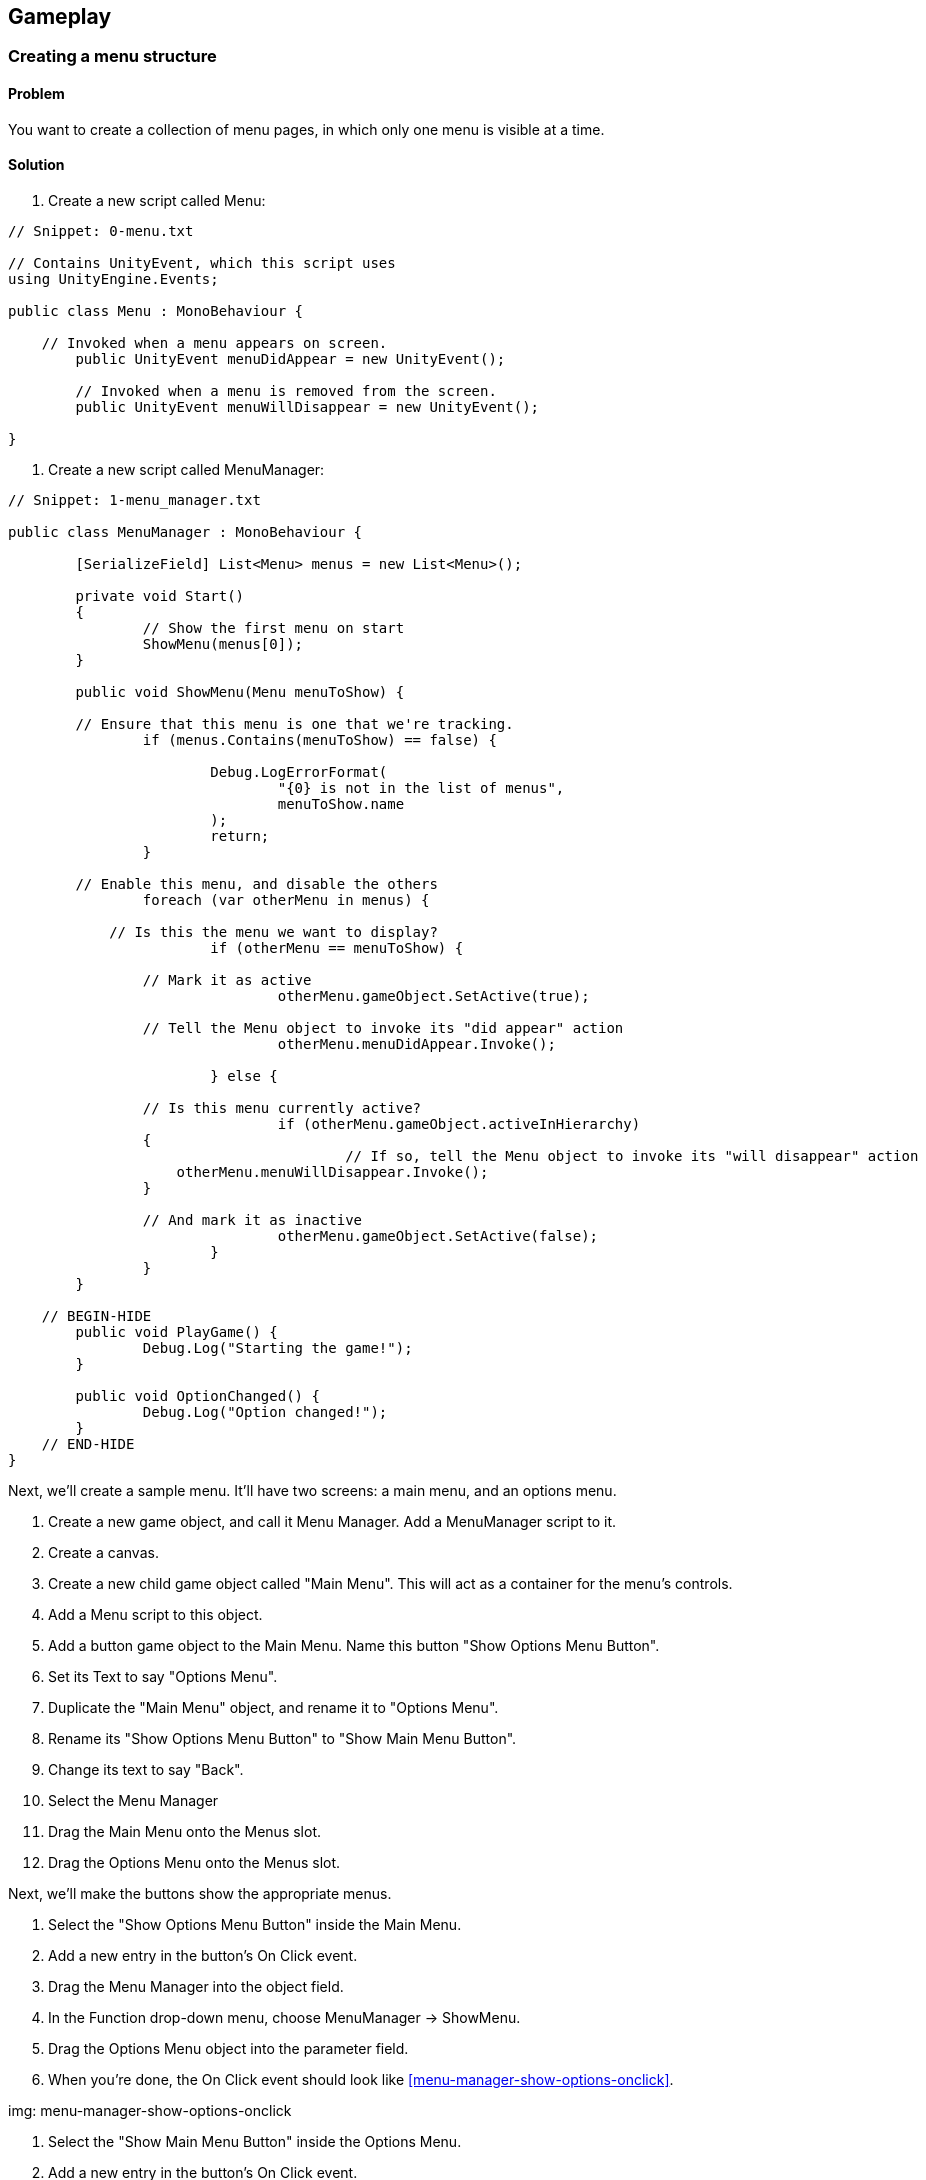 == Gameplay

=== Creating a menu structure
// card: https://trello.com/c/f9ChPe5k

==== Problem

You want to create a collection of menu pages, in which only one menu is visible at a time.

==== Solution

. Create a new script called +Menu+:

// snip: menu
[source,swift]
----
// Snippet: 0-menu.txt

// Contains UnityEvent, which this script uses
using UnityEngine.Events; 

public class Menu : MonoBehaviour {

    // Invoked when a menu appears on screen.
	public UnityEvent menuDidAppear = new UnityEvent();

	// Invoked when a menu is removed from the screen.
	public UnityEvent menuWillDisappear = new UnityEvent();

}
----

. Create a new script called +MenuManager+:

// snip: menu_manager
[source,swift]
----
// Snippet: 1-menu_manager.txt

public class MenuManager : MonoBehaviour {

	[SerializeField] List<Menu> menus = new List<Menu>();

	private void Start()
	{
		// Show the first menu on start
		ShowMenu(menus[0]);
	}

	public void ShowMenu(Menu menuToShow) {

        // Ensure that this menu is one that we're tracking.
		if (menus.Contains(menuToShow) == false) {

			Debug.LogErrorFormat(
				"{0} is not in the list of menus", 
				menuToShow.name
			);
			return;
		}

        // Enable this menu, and disable the others
		foreach (var otherMenu in menus) {

            // Is this the menu we want to display?
			if (otherMenu == menuToShow) {

                // Mark it as active
				otherMenu.gameObject.SetActive(true);                

                // Tell the Menu object to invoke its "did appear" action
				otherMenu.menuDidAppear.Invoke();

			} else {

                // Is this menu currently active?
				if (otherMenu.gameObject.activeInHierarchy)
                {
					// If so, tell the Menu object to invoke its "will disappear" action
                    otherMenu.menuWillDisappear.Invoke();
                }

                // And mark it as inactive
				otherMenu.gameObject.SetActive(false);    
			}
		}
	}

    // BEGIN-HIDE
	public void PlayGame() {
		Debug.Log("Starting the game!");
	}

	public void OptionChanged() {
		Debug.Log("Option changed!");
	}
    // END-HIDE
}

----

Next, we'll create a sample menu. It'll have two screens: a main menu, and an options menu.

. Create a new game object, and call it Menu Manager. Add a +MenuManager+ script to it.

. Create a canvas.

. Create a new child game object called "Main Menu". This will act as a container for the menu's controls.

    . Add a Menu script to this object.
    . Add a button game object to the Main Menu. Name this button "Show Options Menu Button". 
    . Set its Text to say "Options Menu". 

. Duplicate the "Main Menu" object, and rename it to "Options Menu".

    . Rename its "Show Options Menu Button" to "Show Main Menu Button".
    . Change its text to say "Back". 

. Select the Menu Manager
. Drag the Main Menu onto the Menus slot.
. Drag the Options Menu onto the Menus slot.

Next, we'll make the buttons show the appropriate menus.

. Select the "Show Options Menu Button" inside the Main Menu.

    . Add a new entry in the button's On Click event.
    . Drag the Menu Manager into the object field.
    . In the Function drop-down menu, choose MenuManager -> ShowMenu.
    . Drag the Options Menu object into the parameter field.
    . When you're done, the On Click event should look like <<menu-manager-show-options-onclick>>.

img: menu-manager-show-options-onclick

. Select the "Show Main Menu Button" inside the Options Menu.

    . Add a new entry in the button's On Click event.
    . Drag the Menu Manager into the object field.
    . In the Function drop-down menu, choose MenuManager -> ShowMenu.
    . Drag the Main Menu object into the parameter field.
    . When you're done, the On Click event should look like <<menu-manager-show-main-onclick>>.

img: menu-manager-show-options-onclick

. Run the game. The main menu will appear; clicking the options button will hide it and show the options menu, and clicking the Back button will return you to the main menu.

==== Discussion

Discuss how you can add other function calls to each +Menu+; <<menu-manager-menu-events>>

img: menu-manager-menu-events


=== Creating a wheeled vehicle
// card: https://trello.com/c/CBS1ZmaA

==== Problem 

You want to implement a vehicle with wheels, like a car.

==== Solution 

. Create an empty object called "Vehicle".
. Add a Rigid Body to it.

    . Set its Mass to 750.
    . Set its Drag to 0.1.

. If you have a car mesh to use, add it as a child of the Vehicle object
    . If you don't have a mesh, add a cube as a child and scale it so that it's the right shape and size of a car. If you do this, make sure you remove the Box collider that comes with the cube.
    . In either case, make sure that your visible object's position is (0,0,0), so that it's in the right 

. Create an empty game object as a child, call it "Colliders"

    . Add an empty game object to "Colliders"; name it "Body".
    . Add a Box Collider to the "Body" object.
    . Click Edit Collider, and click and drag the box so that it fits closely around the visible car object.

. Create a new empty child object of "Colliders", and name it "Wheel Front Left".

    . Add a Wheel Collier to this new object.
    . Position this near where you want the front-left tire to be. If you're using a car mesh, place it in the middle of the visible tire.
    . Adjust the Radius of the wheel to the size you want. (It's okay if the wheel collider goes inside the Body collider.)

. Duplicate the wheel three times - one for each of the other three tires. Move each to one of the other tires, and rename them appropriately. When you're done, the colliders should look something like <<vehicle-wheel-placement>>

img: vehicle-wheel-placement

. Create a new script, and call it Vehicle. Add the following code to it:

// snip: vehicle
[source,swift]
----
// Snippet: 2-vehicle.txt

// Configures a single wheel's control parameters.
[System.Serializable]
public class Wheel {
	// The collider this wheel uses
	public WheelCollider collider;

    // Whether this wheel should be powered by the engine
	public bool powered;

    // Whether this wheel is steerable
	public bool steerable;

    // Whether this wheel can apply brakes
	public bool hasBrakes;
}

public class Vehicle : MonoBehaviour {

    // The list of wheels on this vehicle
	[SerializeField] Wheel[] wheels = {};

	// The settings used for controlling the wheels:

    // Maximum motor torque
	[SerializeField] float motorTorque = 1000;

    // Maximum brake torque
	[SerializeField] float brakeTorque = 2000;

    // Maximum steering angle
	[SerializeField] float steeringAngle = 45;

	private void Update() {

        // If the Vertical axis is positive, apply motor torque and no brake torque.
        // If it's negative, apply brake torque and no motor torque.
		var vertical = Input.GetAxis("Vertical");

		float motorTorqueToApply;
		float brakeTorqueToApply;

		if (vertical >= 0) {
			motorTorqueToApply = vertical * motorTorque;
			brakeTorqueToApply = 0;
		} else {
			// If the vertical axis is negative, cut the engine and step on the
            // brakes.
			motorTorqueToApply = 0;
			brakeTorqueToApply = Mathf.Abs(vertical) * brakeTorque;
		}

        // Scale the maximum steering angle by the horizontal axis.
		var currentSteeringAngle = Input.GetAxis("Horizontal") * steeringAngle;

        // Update all wheels

        // Using a for loop, rather than a foreach loop, because foreach loops
        // allocate temporary memory, which is turned into garbage at the end of
        // the frame. We want to minimise garbage, 
		for (int wheelNumber = 0; wheelNumber < wheels.Length; wheelNumber++) {

            var wheel = wheels[wheelNumber];

            // If a wheel is powered, it updates its motor torque
			if (wheel.powered) {
				wheel.collider.motorTorque = motorTorqueToApply;
			}

            // If a wheel is steerable, it updates its steer angle
			if (wheel.steerable) {
				wheel.collider.steerAngle = currentSteeringAngle;
			}

            // If a wheel has brakes, it updates it brake torque
			if (wheel.hasBrakes) {
				wheel.collider.brakeTorque = brakeTorqueToApply;
			}
		}
	}
}
----

. Select the "Vehicle" object, and add 4 entries to the Wheels list.
. For each of the entries:
    . Add one of the wheel colliders.
    . If it's a rear wheel, turn on Powered.
    . If it's a front wheel, turn on Steerable.
    . Turn on Has Brakes.

. Play the game. You should be able to drive the car around.

==== Discussion 

Consider adding an orbiting camera to follow the vehicle as it moves.

Consider what happens when all of the wheels are steerable, or all of them are powered.

Modify the mass of the vehicle, or the torque values.

Wheel colliders define their own suspension paramters. Play with them.


=== Keeping a car from tipping over
// card: https://trello.com/c/cPcw2cbK

==== Problem

You want your car to not flip over when doing sharp turns.

==== Solution

Your car tips over because it's rotating around its center of mass, which is too high up. When the center of mass is lower, any rotation around it will force the wheels into the ground harder, instead of flipping the entire car over.

. Create a new C# script called +AdjustCenterOfMass+, with the following code:

// snip: adjust_center_of_mass
[source,swift]
----
// Snippet: 3-adjust_center_of_mass.txt

[RequireComponent(typeof(Rigidbody))]
public class AdjustCenterOfMass : MonoBehaviour {

	// How far the center of mass should be moved from its default position
    [SerializeField] Vector3 centerOfMass = Vector3.zero;

	private void Start()
    {
        // Override the center of mass, to enhance stability
        GetComponent<Rigidbody>().centerOfMass += centerOfMass;
    }

	// Called by the editor to show 'gizmos' in the Scene view. Used to help
    // visualise the overriden center of mass.
    private void OnDrawGizmosSelected()
    {
        // Draw a green sphere where the updated center of mass will be.
        Gizmos.color = Color.green;

        var currentCenterOfMass = this.GetComponent<Rigidbody>().worldCenterOfMass;
        Gizmos.DrawSphere(currentCenterOfMass + centerOfMass, 0.125f);
    }
}
----

. Add this component to the game object containing your vehicle's rigid body.

. Move the Center of Mass's Y coordinate down a bit, so that it's just at the floor of the vehicle. The lower the center of mass, the more stable the vehicle will be.

==== Discussion

Discuss how rigidbodies usually compute their center of mass from their colliders, but you can override it

Discuss how it's less realistic but makes for better gameplay

(in real life a car's center of mass is low beacuse of heavy objects like the transmission and engine being under the floor)

=== Creating a camera that orbits around its target
// card: https://trello.com/c/3PrteZ6M

==== Problem

You want to create a camera that rotates around a target's position at a fixed distance (sometimes referred to as a "chase camera".)

==== Solution

. Add a camera to the scene

. Create a new C# script called +OrbitingCamera+

. Replace its code with the following:

// snip: orbiting_camera
[source,swift]
----
// Snippet: 4-orbiting_camera.txt

public class OrbitingCamera : MonoBehaviour
{

    // The object we're orbiting around
	[SerializeField] Transform target;

    // The speed at which we change our rotation and elevation
	[SerializeField] float rotationSpeed = 120.0f;
	[SerializeField] float elevationSpeed = 120.0f;

    // The minimum and maximum angle of elevation
	[SerializeField] float elevationMinLimit = -20f;
	[SerializeField] float elevationMaxLimit = 80f;

    // The distance we're at from the target
	[SerializeField] float distance = 5.0f;
	[SerializeField] float distanceMin = .5f;
	[SerializeField] float distanceMax = 15f;

    // The angle at which we're rotated around the target
	float rotationAroundTarget = 0.0f;

    // The angle at which we're looking down or up at the target
	float elevationToTarget = 0.0f;

    // When true, the camera will adjust its distance when there's a collider 
	// between it and the target
	[SerializeField] bool clipCamera;

    // Use this for initialization
    void Start()
    {
        Vector3 angles = transform.eulerAngles;
        rotationAroundTarget = angles.y;
        elevationToTarget = angles.x;

		if (target) {
			// Take the current distance from the camera to the target
			float currentDistance = (transform.position - target.position).magnitude;

            // Clamp it to our required minimum/maximum
			distance = Mathf.Clamp(currentDistance, distanceMin, distanceMax);
		}
    }

	// Every frame, after all Update() functions are called, update the camera
    // position and rotation
    //
    // We do this in LateUpdate so that if the object we're tracking has its 
	// position changed in the Update method, the camera will be correctly
	// positioned, because LateUpdate is always run afterwards.
    void LateUpdate()
    {
        if (target)
        {
			// Update our rotation and elevation based on mouse movement
            rotationAroundTarget += 
				Input.GetAxis("Mouse X") * rotationSpeed * distance * 0.02f;

            elevationToTarget -= 
				Input.GetAxis("Mouse Y") * elevationSpeed * 0.02f;

            // Limit the elevation to between the minimum and the maximum
            elevationToTarget = ClampAngle(
				elevationToTarget, 
                elevationMinLimit, 
				elevationMaxLimit
			);

			// Compute the rotation based on these two angles
            Quaternion rotation = Quaternion.Euler(
				elevationToTarget, 
				rotationAroundTarget, 
				0
			);

			// Update the distance based on mouse movement
			distance = distance - Input.GetAxis("Mouse ScrollWheel") * 5;

            // And limit it to the minimum and maximum
            distance = Mathf.Clamp(distance, distanceMin, distanceMax);

            // Figure out a position that's 'distance' units away from the target
			// in the reverse direction to where we're looking
            Vector3 negDistance = new Vector3(0.0f, 0.0f, -distance);
            Vector3 position = rotation * negDistance + target.position;

			if (clipCamera) {

                // We'll cast out a ray from the target to the position we just
                // computed. If the ray hits something, we'll update our position
                // to where the ray hit.

                // Store info about any hit in here.
				RaycastHit hitInfo;

                // Generate a ray from the target to the camera
                var ray = new Ray(target.position, position - target.position);

				// Perform the ray cast; if it hit anything, it returns true,
                // and updates the hitInfo variable
                var hit = Physics.Raycast(ray, out hitInfo, distance);

				if (hit) {
					// We hit something. Update the camera position to where
                    // the ray hit an object.
					position = hitInfo.point;
				}
			}

            // Update the position 
			transform.position = position;

            // Update the rotation so we're looking at the target
            transform.rotation = rotation;            
        }
    }

    // Clamps an angle between 'min' and 'max', wrapping it if it's less than
    // 360 degrees or higher than 360 degrees.
    public static float ClampAngle(float angle, float min, float max)
    {

        // Wrap the angle at -360 and 360
        if (angle < -360F)
            angle += 360F;
        if (angle > 360F)
            angle -= 360F;

        // Clamp this wrapped angle
        return Mathf.Clamp(angle, min, max);
    }
}
----

. Add a cube to the scene.
. Select the camera, and drag the cube's entry in the hierarchy into the +target+ field.
. Run the game. As you move the mouse, the camera will rotate around the target.

==== Discussion

=== Creating orbiting cameras that won't clip through walls
// card: https://trello.com/c/RCcebmcr

==== Problem

You want to detect when there's an object between the camera and the target, and move the camera closer.

==== Solution

Add the following variable to the orbiting camera class:

// snip: orbiting_camera_clip_variables
[source,swift]
----
// Snippet: 5-orbiting_camera_clip_variables.txt

    // When true, the camera will adjust its distance when there's a collider 
	// between it and the target
	[SerializeField] bool clipCamera;
----

Next, add the following code to the class' +LateUpdate+ method:

// snip: orbiting_camera_clip_code context:5
[source,swift]
----
// Snippet: 6-orbiting_camera_clip_code_context:5.txt

			if (clipCamera) {

                // We'll cast out a ray from the target to the position we just
                // computed. If the ray hits something, we'll update our position
                // to where the ray hit.

                // Store info about any hit in here.
				RaycastHit hitInfo;

                // Generate a ray from the target to the camera
                var ray = new Ray(target.position, position - target.position);

				// Perform the ray cast; if it hit anything, it returns true,
                // and updates the hitInfo variable
                var hit = Physics.Raycast(ray, out hitInfo, distance);

				if (hit) {
					// We hit something. Update the camera position to where
                    // the ray hit an object.
					position = hitInfo.point;
				}
			}
----

Turn on Clip Camera on your Orbiting Camera. The camera will now move closer to the target if there's a collider between the camera and the target.

==== Discussion

Raycasts will only hit colliders, if there's an object that blocks the camera but doesn't have a collider attached, the script won't know to move closer.

=== Detecting when the player has completed a lap
// card: https://trello.com/c/o7kSGKJc

==== Problem

You want to detect when the player has completed a lap around a race circuit. You also want to detect if the player is going the wrong way, or if the player is cheating by taking too much of a shortcut.

==== Solution

You can solve this by creating a set of checkpoints that the player must pass, in order. If the player is passing checkpoints in the wrong order, they're going the wrong way.

. Start by laying out your track, so that both you and the player will know the path they need to take. See <<lap-tracking-track>>.

img: lap-tracking-track

. Add a vehicle to the scene, and ensure that you're able to drive around (just to make sure that the driving component works.)

. Create a new C# script called Checkpoint, and add the following code to it. Note that it contains two classes - one of them is special editor-only code that adds buttons to the Inspector to help build the track.

// snip: checkpoint
[source,swift]
----
// Snippet: 7-checkpoint.txt

#if UNITY_EDITOR
// Include the UnityEditor namespace when this class is being used in the Editor.
using UnityEditor;
#endif

public class Checkpoint : MonoBehaviour
{

    // If true, this is the start of the circuit
	[SerializeField] public bool isLapStart;

    // The next checkpoint in the circuit. If we're visiting these in reverse, 
    // or skipping too many, then we're going the wrong way.
	[SerializeField] public Checkpoint next;

    // The index number, used by LapTracker to figure out if we're going the
    // wrong way.
	internal int index = 0;

    // Checkpoints are invisible, so we draw a marker in the scene view to make it
    // easier to visualise.
	private void OnDrawGizmos()
	{
		// Draw the markers as a blue sphere, except for the lap start, which 
		// is yellow.
		if (isLapStart)
		{
			Gizmos.color = Color.yellow;
		}
		else
		{
			Gizmos.color = Color.blue;
		}

		Gizmos.DrawSphere(transform.position, 0.5f);

        // If we have a next node set up, draw a blue line to it.
		if (next != null)
		{
			Gizmos.color = Color.blue;
        	Gizmos.DrawLine(transform.position, next.transform.position);
		}
	}
}

#if UNITY_EDITOR
// Code that adds additional controls for building a track to the Checkpoint inspector.
[CustomEditor(typeof(Checkpoint))]
public class CheckpointEditor : Editor {

    // Called when Unity needs to display the Inspector for this Checkpoint
    // component.
	public override void OnInspectorGUI()
	{
        // First, draw the Inspector contents that we'd normally get.
		DrawDefaultInspector();

        // Get a reference to the Checkpoint component we're editing, by casting
		// 'target' (which is just an Object) to Checkpoint.
		var checkpoint = this.target as Checkpoint;

        // Display a button that inserts a new checkpoint between us and the 
		// next one. GUILayout.Button both displays the button, and returns true
        // if it was clicked.
		if (GUILayout.Button("Insert Checkpoint")) {

            // Make a new object, and add a Checkpoint component to it
			var newCheckpoint = new GameObject("Checkpoint")
				.AddComponent<Checkpoint>();

			// Make it point to our next one, and make ourself point to it
			// (in other words, insert it between us and our next checkpoint)
            newCheckpoint.next = checkpoint.next;
            checkpoint.next = newCheckpoint;

            // Make it one of our siblings
			newCheckpoint.transform.SetParent(checkpoint.transform.parent, true);

			// Position it as our next sibling in the hierarchy.
            // Not technically needed, and doesn't affect the game at all,
			// but it looks nicer.
			var nextSiblingIndex = checkpoint.transform.GetSiblingIndex() + 1;
			newCheckpoint.transform.SetSiblingIndex(nextSiblingIndex);

            // Move it slightly so that it's visibly not the same one
            newCheckpoint.transform.position = 
				checkpoint.transform.position + new Vector3(1, 0, 0);

            // Select it, so that we can immediately start moving it
			Selection.activeGameObject = newCheckpoint.gameObject;
		}

		// Disable this button if we don't have a next checkpoint, or if the
		// next checkpoint is the lap start

		var disableRemoveButton = checkpoint.next == null || 
		                                    checkpoint.next.isLapStart;

		using (new EditorGUI.DisabledGroupScope(disableRemoveButton)) {
			// Display a button that removes the next checkpoint
			if (GUILayout.Button("Remove Next Checkpoint"))
            {
                // Get the node that this next checkpoint was linking to
                var next = checkpoint.next.next;

                // Remove the next one
                DestroyImmediate(checkpoint.next.gameObject);

                // Aim ourselves at what it was pointing at
                checkpoint.next = next;
            }
		}		      
	}    
}
#endif
----

. Create a new empty game object called "Checkpoints".

. Add a new empty game object as a child of Checkpoints. Name it "Checkpoint", and add a Checkpoint component to it.
. Position this checkpoint at the start of the racetrack.
. Turn on Is Lap Start.
. Click Insert Checkpoint in the Inspector. A new checkpoint will be added and selected. Position it further along the track.
. Continue inserting new checkpoints. You can also select an earlier checkpoint and click Insert Checkpoint to insert a new checkpoint between two existing points, or delete a checkpoint by selecting the previous checkpoint and clicking Delete Next Checkpoint.
. When you've completed the circuit, select the last checkpoint and drag the lap start checkpoint (the one with a yellow marker) into its Next field.


NOTE: If the connections between checkpoints get messed up, you can fix it by changing the Next field on checkpoints.

When you're done, the circuit should look something like <<lap-tracking-circuit>>.

img: lap-tracking-circuit

. Position the final checkpoint so that the finish line of the circuit is right in the middle of first and last checkpoints, which should be quite close together. See <<lap-tracking-circuit-end>>.

img: lap-tracking-circuit-end

. Position the vehicle slightly ahead of the lap start checkpoint.

. Create a canvas.

    . Create and add two game objects with a +Text+ component attached.
    . Make one display the text "Wrong Way!", and the other display "Lap 1".

. Create a new C# script called LapTracker, and add the following code to it.

// snip: lap_tracker
[source,swift]
----
// Snippet: 8-lap_tracker.txt

// Used to help figure out the start of the circuit with fewer lines of code.
using System.Linq;

public class LapTracker : MonoBehaviour {

    // The object that we're tracking as it makes laps around the circuit.
	[SerializeField] Transform target = null;

    // The number of nodes in the list we're permitted to skip. This prevents
    // the player from just driving a tiny circle from the start of the track
	// to the end ("I crossed the finish line three times! That means I win!")
    // Increase this number to permit longer shortcuts. Set this to zero to 
	// forbid any shortcuts.
	[SerializeField] int longestPermittedShortcut = 2;

    // The UI element that appears to let the player know they're going the wrong
    // way.
	[SerializeField] GameObject wrongWayIndicator;

    // A text field that displays the number of laps the player has completed.
	[SerializeField] UnityEngine.UI.Text lapCounter;

	// The number of laps the player has completed.
    int lapsComplete = 0;

    // The checkpoint that the player was near most recently.
	Checkpoint lastSeenCheckpoint;

    // The list of all checkpoints on the circuit. We keep a copy of it here, 
    // because we need to use this list every frame, and because using 
	// FindObjectsOfType to re-generate the list every frame would be slow.
    Checkpoint[] allCheckpoints;


	// The start checkpoint is the first (and hopefully only) checkpoint that
    // has isLapStart turned on.
	Checkpoint StartCheckpoint {
		get {
			// Get the checkpoint marked as the start of the lap
			return FindObjectsOfType<Checkpoint>()
                .Where(c => c.isLapStart)
                .FirstOrDefault();           
		}
	}

	void Start () {

        // Ensure that the counter says "lap 1"
		UpdateLapCounter();

		// The player isn't going the wrong way at the start
		wrongWayIndicator.SetActive(false);

		// Create the list of all checkpoints, which Update() will make use of
		allCheckpoints = FindObjectsOfType<Checkpoint>();

        // Create the circuit of connected checkpoints
		CreateCircuit();

        // Begin the race at the start of the circuit
		lastSeenCheckpoint = StartCheckpoint;
	}

	private void Update()
	{
		// What's the nearest checkpoint?
		var nearestCheckpoint = NearestCheckpoint();

		if (nearestCheckpoint.index == lastSeenCheckpoint.index) {
			// nothing to do; the nearest checkpoint has not changed
		}
		else if (nearestCheckpoint.index > lastSeenCheckpoint.index) {

			var distance = nearestCheckpoint.index - lastSeenCheckpoint.index;

			if (distance > longestPermittedShortcut + 1) {
				// the player has skipped too many checkpoints. 
				// treat this as going the wrong way.
				wrongWayIndicator.SetActive(true);
			} else {
				// We are near the next checkpoint; the player is going the 
                // right way.
    			lastSeenCheckpoint = nearestCheckpoint;

				wrongWayIndicator.SetActive(false);
			}

		} else if (nearestCheckpoint.isLapStart && lastSeenCheckpoint.next.isLapStart) {
			// If the last checkpoint we saw is the last in the circuit, and our
			// nearest is now the start of the circuit, we just completed a lap!

			lastSeenCheckpoint = nearestCheckpoint;

			lapsComplete += 1;
			UpdateLapCounter();

		} else {
			// This checkpoint is lower than the last one we saw. The player
			// is going the wrong way.
			wrongWayIndicator.SetActive(true);
		}
	}

    // Calculates the nearest checkpoint to the player.
	Checkpoint NearestCheckpoint() {

        // If we don't have a list of checkpoints to use, exit immediately
		if (allCheckpoints == null) {
			return null;
		}

        // Loop through the list of all checkpoints, and find the nearest one
        // to the player's position.
		Checkpoint nearestSoFar = null;
		float nearestDistanceSoFar = float.PositiveInfinity;

		for (int c = 0; c < allCheckpoints.Length; c++) {
			var checkpoint = allCheckpoints[c];
			var distance = (target.position - checkpoint.transform.position)
				.sqrMagnitude;

			if (distance < nearestDistanceSoFar) {
				nearestSoFar = checkpoint;
				nearestDistanceSoFar = distance;
			}
		}

		return nearestSoFar;
	}


	// Walks the list of checkpoints, and makes sure that they all have
    // an index that's one higher than the previous one (except for the start
    // checkpoint)
	void CreateCircuit() {

        var index = 0;

        // Start at the start of the checkpoint
		var currentCheckpoint = StartCheckpoint;

		do
		{
			// We should not reach the end of the list - that means that the 
			// circuit does not form a loop
			if (currentCheckpoint == null)
			{
				Debug.LogErrorFormat("The circuit is not closed!");
				return;
			}

            // Update the index for this checkpoint
			currentCheckpoint.index = index;
			index += 1;

            // Move to the checkpoint it's pointing to
			currentCheckpoint = currentCheckpoint.next;

			// loop until we reach the start again
		} while (currentCheckpoint.isLapStart == false); 

	}

	// Update the text that's shown to the user
    void UpdateLapCounter()
    {
		lapCounter.text = string.Format("Lap {0}", lapsComplete + 1);
    }

    // Draw a line indicating the nearest checkpoint to the player in the scene
	// view. (Useful for debugging.)
	private void OnDrawGizmos()
	{
		var nearest = NearestCheckpoint();
		if (target != null && nearest != null) {

			Gizmos.color = Color.red;
			Gizmos.DrawLine(target.position, nearest.transform.position);

		}
	}
}
----

. Create a new empty game object, and add the +LapTracker+ component to it.

    . Set the +Target+ field to the vehicle.
    . Set the +Wrong Way Indicator+ field to the label that says "Wrong Way!"
    . Set the +Lap Counter+ field to the label that says "Lap 1".

. Play the game. When you drive the circuit in the right direction, the lap counter will go up when you cross the finish line. If you drive in the wrong direction, or take too much of a shortcut, the Wrong Way indicator will appear.

==== Discussion